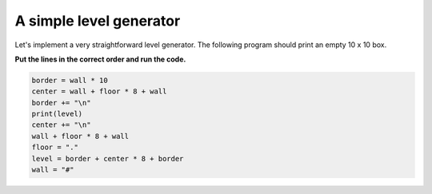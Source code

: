 
A simple level generator
========================

Let's implement a very straightforward level generator.
The following program should print an empty 10 x 10 box.

**Put the lines in the correct order and run the code.**

.. code:: python3

    border = wall * 10
    center = wall + floor * 8 + wall
    border += "\n"
    print(level)
    center += "\n"
    wall + floor * 8 + wall
    floor = "."
    level = border + center * 8 + border
    wall = "#"
